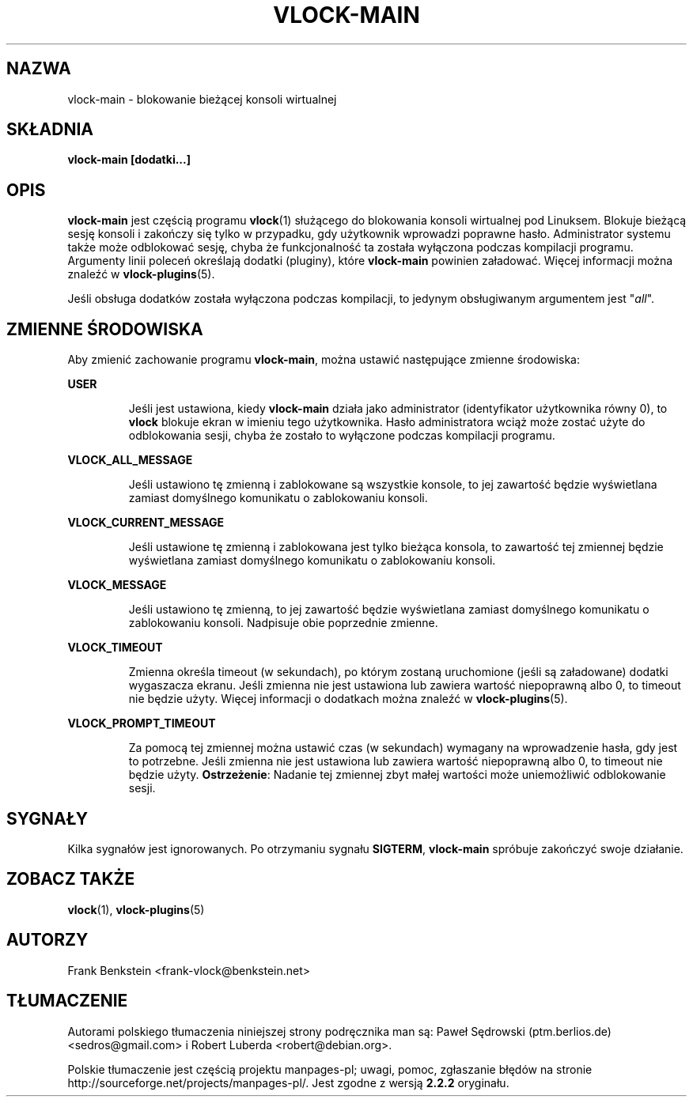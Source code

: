 .\"*******************************************************************
.\"
.\" This file was generated with po4a. Translate the source file.
.\"
.\"*******************************************************************
.\" This file is distributed under the same license as original manpage
.\" Copyright of the original manpage:
.\" Copyright © 1994-1998 Michael K. Johnson,2007 Frank Benkstein (GPL-2)
.\" Copyright © of Polish translation:
.\" Paweł Sędrowski (ptm.berlios.de) <sedros@gmail.com>, 2006.
.\" Robert Luberda <robert@debian.org>, 2012.
.TH VLOCK\-MAIN 8 "28 lipca 2007" Linux "Podręcznik programisty Linuksa"
.SH NAZWA
vlock\-main \- blokowanie bieżącej konsoli wirtualnej
.SH SKŁADNIA
\fBvlock\-main [dodatki...]\fP
.SH OPIS
\fBvlock\-main\fP jest częścią programu \fBvlock\fP(1) służącego do blokowania
konsoli wirtualnej pod Linuksem. Blokuje bieżącą sesję konsoli i zakończy
się tylko w przypadku, gdy użytkownik wprowadzi poprawne
hasło. Administrator systemu także może odblokować sesję, chyba że
funkcjonalność ta została wyłączona podczas kompilacji programu. Argumenty
linii poleceń określają dodatki (pluginy), które \fBvlock\-main\fP powinien
załadować. Więcej informacji można znaleźć w \fBvlock\-plugins\fP(5).
.PP
Jeśli obsługa dodatków  została wyłączona podczas kompilacji, to jedynym
obsługiwanym argumentem jest "\fIall\fP".
.SH "ZMIENNE ŚRODOWISKA"
Aby zmienić zachowanie programu \fBvlock\-main\fP, można ustawić następujące
zmienne środowiska:
.PP
\fBUSER\fP
.IP
Jeśli jest ustawiona, kiedy \fBvlock\-main\fP działa jako administrator
(identyfikator  użytkownika równy 0), to \fBvlock\fP blokuje ekran w imieniu
tego użytkownika. Hasło administratora wciąż może zostać użyte do
odblokowania sesji, chyba że zostało to wyłączone podczas kompilacji
programu.
.PP
\fBVLOCK_ALL_MESSAGE\fP
.IP
Jeśli ustawiono tę zmienną i zablokowane są wszystkie konsole, to jej
zawartość będzie wyświetlana zamiast domyślnego komunikatu o zablokowaniu
konsoli.
.PP
\fBVLOCK_CURRENT_MESSAGE\fP
.IP
Jeśli ustawione tę zmienną i zablokowana jest tylko bieżąca konsola, to
zawartość tej zmiennej będzie wyświetlana zamiast domyślnego komunikatu o
zablokowaniu konsoli.
.PP
\fBVLOCK_MESSAGE\fP
.IP
Jeśli ustawiono tę zmienną, to jej zawartość będzie wyświetlana zamiast
domyślnego komunikatu o zablokowaniu konsoli. Nadpisuje obie poprzednie
zmienne.
.PP
\fBVLOCK_TIMEOUT\fP
.IP
Zmienna określa timeout (w sekundach), po którym zostaną uruchomione (jeśli
są załadowane) dodatki wygaszacza ekranu. Jeśli zmienna nie jest ustawiona
lub zawiera wartość niepoprawną albo 0, to timeout nie będzie użyty. Więcej
informacji o dodatkach można znaleźć w \fBvlock\-plugins\fP(5).
.PP
\fBVLOCK_PROMPT_TIMEOUT\fP
.IP
Za pomocą tej zmiennej można ustawić czas (w sekundach) wymagany na
wprowadzenie hasła, gdy jest to potrzebne. Jeśli zmienna nie jest ustawiona
lub zawiera wartość niepoprawną albo 0, to timeout nie będzie
użyty. \fBOstrzeżenie\fP: Nadanie tej zmiennej zbyt małej wartości może
uniemożliwić odblokowanie sesji.
.PP
.SH SYGNAŁY
Kilka sygnałów jest ignorowanych. Po otrzymaniu sygnału \fBSIGTERM\fP,
\fBvlock\-main\fP spróbuje zakończyć swoje działanie.
.SH "ZOBACZ TAKŻE"
\fBvlock\fP(1), \fBvlock\-plugins\fP(5)
.SH AUTORZY
Frank Benkstein <frank\-vlock@benkstein.net>
.SH TŁUMACZENIE
Autorami polskiego tłumaczenia niniejszej strony podręcznika man są:
Paweł Sędrowski (ptm.berlios.de) <sedros@gmail.com>
i
Robert Luberda <robert@debian.org>.
.PP
Polskie tłumaczenie jest częścią projektu manpages-pl; uwagi, pomoc, zgłaszanie błędów na stronie http://sourceforge.net/projects/manpages-pl/. Jest zgodne z wersją \fB 2.2.2 \fPoryginału.
